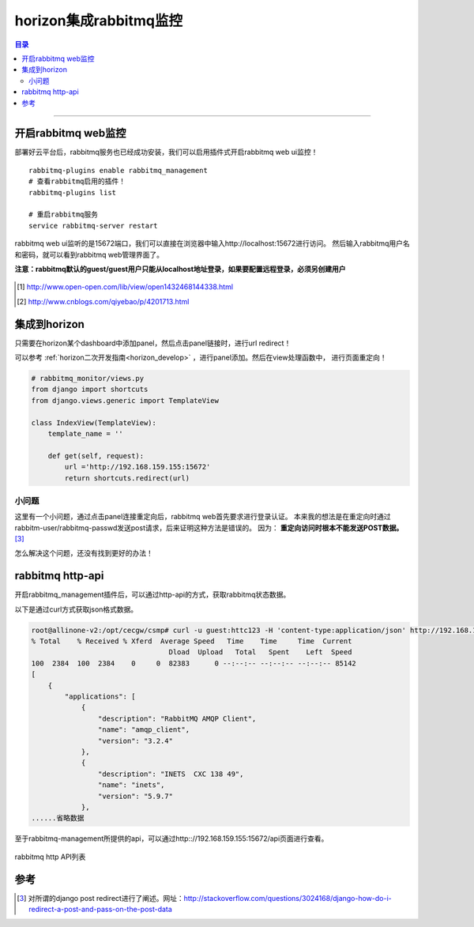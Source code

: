 .. _horizon_rabbitmq:


horizon集成rabbitmq监控
########################


.. contents:: 目录

--------------------------


开启rabbitmq web监控
=====================

部署好云平台后，rabbitmq服务也已经成功安装，我们可以启用插件式开启rabbitmq web ui监控！

::

    rabbitmq-plugins enable rabbitmq_management
    # 查看rabbitmq启用的插件！
    rabbitmq-plugins list

    # 重启rabbitmq服务
    service rabbitmq-server restart


rabbitmq web ui监听的是15672端口，我们可以直接在浏览器中输入http://localhost:15672进行访问。
然后输入rabbitmq用户名和密码，就可以看到rabbitmq web管理界面了。

**注意：rabbitmq默认的guest/guest用户只能从localhost地址登录，如果要配置远程登录，必须另创建用户**

.. figure:: /_static/images/rabbitmq_web_ui.png
   :scale: 100
   :align: center

.. [#] http://www.open-open.com/lib/view/open1432468144338.html
.. [#] http://www.cnblogs.com/qiyebao/p/4201713.html


集成到horizon
==============

只需要在horizon某个dashboard中添加panel，然后点击panel链接时，进行url redirect！

可以参考 :ref:`horizon二次开发指南<horizon_develop>` ，进行panel添加。然后在view处理函数中，
进行页面重定向！

.. code-block:: python

    # rabbitmq_monitor/views.py
    from django import shortcuts
    from django.views.generic import TemplateView

    class IndexView(TemplateView):
        template_name = ''

        def get(self, request):
            url ='http://192.168.159.155:15672'
            return shortcuts.redirect(url)


小问题
+++++++

这里有一个小问题，通过点击panel连接重定向后，rabbitmq web首先要求进行登录认证。
本来我的想法是在重定向时通过rabbitm-user/rabbitmq-passwd发送post请求，后来证明这种方法是错误的。
因为： **重定向访问时根本不能发送POST数据。** [3]_

怎么解决这个问题，还没有找到更好的办法！

rabbitmq http-api
=================

开启rabbitmq_management插件后，可以通过http-api的方式，获取rabbitmq状态数据。

以下是通过curl方式获取json格式数据。

.. code-block:: console

    root@allinone-v2:/opt/cecgw/csmp# curl -u guest:httc123 -H 'content-type:application/json' http://192.168.159.155:15672/api/nodes | python -m json.tool
    % Total    % Received % Xferd  Average Speed   Time    Time     Time  Current
                                     Dload  Upload   Total   Spent    Left  Speed
    100  2384  100  2384    0     0  82383      0 --:--:-- --:--:-- --:--:-- 85142
    [
        {
            "applications": [
                {
                    "description": "RabbitMQ AMQP Client",
                    "name": "amqp_client",
                    "version": "3.2.4"
                },
                {
                    "description": "INETS  CXC 138 49",
                    "name": "inets",
                    "version": "5.9.7"
                },
    ......省略数据


至于rabbitmq-management所提供的api，可以通过http:://192.168.159.155:15672/api页面进行查看。

.. figure:: /_static/images/rabbit_api.png
   :scale: 100
   :align: center

   rabbitmq http API列表

参考
=====

.. [3] 对所谓的django post redirect进行了阐述。网址：http://stackoverflow.com/questions/3024168/django-how-do-i-redirect-a-post-and-pass-on-the-post-data
